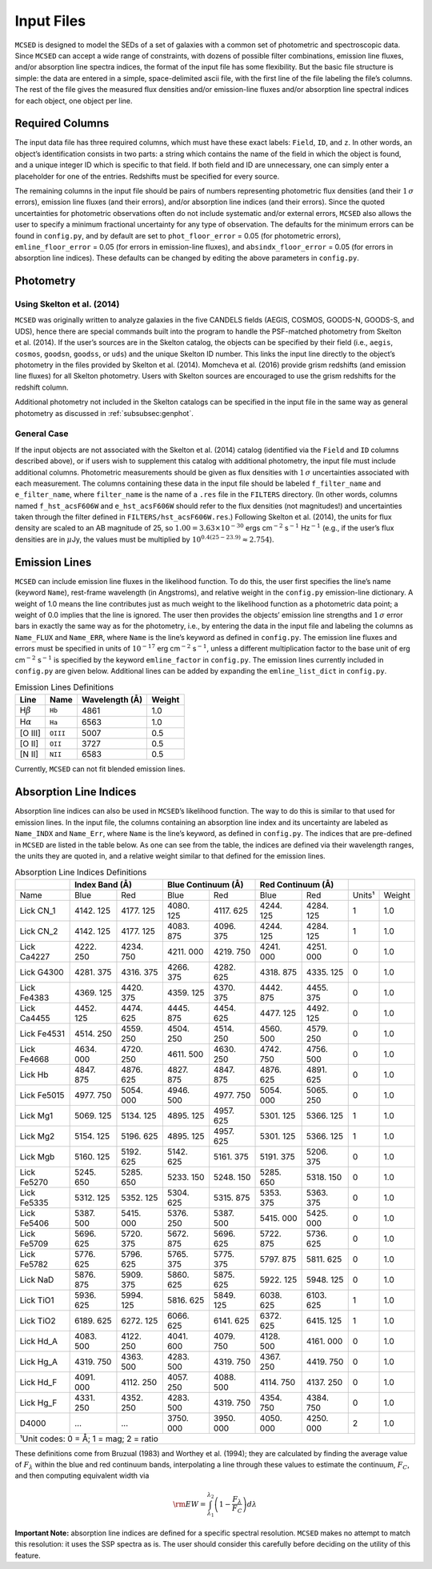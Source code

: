 .. _section:inputs:

Input Files
===========

``MCSED`` is designed to model the SEDs of a set of galaxies with a
common set of photometric and spectroscopic data. Since ``MCSED`` can
accept a wide range of constraints, with dozens of possible filter
combinations, emission line fluxes, and/or absorption line spectra
indices, the format of the input file has some flexibility. But the
basic file structure is simple: the data are entered in a simple,
space-delimited ascii file, with the first line of the file labeling the
file’s columns. The rest of the file gives the measured flux densities
and/or emission-line fluxes and/or absorption line spectral indices for
each object, one object per line.

.. _subsec:columns:

Required Columns
----------------

The input data file has three required columns, which must have these
exact labels: ``Field``, ``ID``, and ``z``. In other words, an
object’s identification consists in two parts: a string which contains
the name of the field in which the object is found, and a unique integer
ID which is specific to that field. If both field and ID are
unnecessary, one can simply enter a placeholder for one of the entries.
Redshifts must be specified for every source.

The remaining columns in the input file should be pairs of numbers
representing photometric flux densities (and their :math:`1\,\sigma`
errors), emission line fluxes (and their errors), and/or absorption line
indices (and their errors). Since the quoted uncertainties for
photometric observations often do not include systematic and/or external
errors, ``MCSED`` also allows the user to specify a minimum fractional
uncertainty for any type of observation. The defaults for the minimum
errors can be found in ``config.py``, and by default are set to
``phot_floor_error`` = 0.05 (for photometric errors),
``emline_floor_error`` = 0.05 (for errors in emission-line fluxes), and
``absindx_floor_error`` = 0.05 (for errors in absorption line indices).
These defaults can be changed by editing the above parameters in
``config.py``.

.. _subsec:photometry:

Photometry
----------

.. _subsubsec:skelton:

Using Skelton et al. (2014)
~~~~~~~~~~~~~~~~~~~~~~~~~~~

``MCSED`` was originally written to analyze galaxies in the five CANDELS
fields (AEGIS, COSMOS, GOODS-N, GOODS-S, and UDS), hence there are
special commands built into the program to handle the PSF-matched
photometry from Skelton et al. (2014). If the user’s sources are in the
Skelton catalog, the objects can be specified by their field (i.e.,
``aegis``, ``cosmos``, ``goodsn``, ``goodss``, or ``uds``) and the
unique Skelton ID number. This links the input line directly to the
object’s photometry in the files provided by Skelton et al. (2014).
Momcheva et al. (2016) provide grism redshifts (and emission line
fluxes) for all Skelton photometry. Users with Skelton sources are
encouraged to use the grism redshifts for the redshift column.

Additional photometry not included in the Skelton catalogs can be
specified in the input file in the same way as general photometry as
discussed in :ref:`subsubsec:genphot`.

.. _subsubsec:genphot:

General Case
~~~~~~~~~~~~

If the input objects are not associated with the Skelton et al. (2014) catalog
(identified via the ``Field`` and ``ID`` columns described above), or if users
wish to supplement this catalog with additional photometry, the input file must
include additional columns. Photometric measurements should be given as flux
densities with :math:`1\,\sigma` uncertainties associated with each
measurement. The columns containing these data in the input file should be labeled
``f_filter_name`` and ``e_filter_name``, where ``filter_name`` is the
name of a ``.res`` file in the ``FILTERS`` directory. (In other words,
columns named ``f_hst_acsF606W`` and ``e_hst_acsF606W`` should refer to
the flux densities (not magnitudes!) and uncertainties taken through the
filter defined in ``FILTERS/hst_acsF606W.res``.) Following Skelton
et al. (2014), the units for flux density are scaled to an AB magnitude
of 25, so :math:`1.00 = 3.63 \times 10^{-30}` ergs cm\ :math:`^{-2}` s\ :math:`^{-1}` Hz\ :math:`^{-1}` (e.g., if the user’s flux densities are in :math:`\mu`\ Jy, the values must be multiplied by :math:`10^{0.4(25-23.9)} \approx 2.754`).

.. _subsec:emission-lines:

Emission Lines
--------------

``MCSED`` can include emission line fluxes in the likelihood function.
To do this, the user first specifies the line’s name (keyword ``Name``),
rest-frame wavelength (in Angstroms), and relative weight in the
``config.py`` emission-line dictionary. A weight of 1.0 means the line
contributes just as much weight to the likelihood function as a
photometric data point; a weight of 0.0 implies that the line is
ignored. The user then provides the objects’ emission line strengths and
:math:`1\,\sigma` error bars in exactly the same way as for the
photometry, i.e., by entering the data in the input file and labeling
the columns as ``Name_FLUX`` and ``Name_ERR``, where ``Name`` is the
line’s keyword as defined in ``config.py``. The emission line fluxes and
errors must be specified in units of :math:`10^{-17}` erg
cm\ :math:`^{-2}` s\ :math:`^{-1}`, unless a different multiplication
factor to the base unit of erg cm\ :math:`^{-2}` s\ :math:`^{-1}` is
specified by the keyword ``emline_factor`` in ``config.py``. The
emission lines currently included in ``config.py`` are given below.
Additional lines can be added by expanding the ``emline_list_dict`` in
``config.py``.

.. table:: Emission Lines Definitions

   +------------------------+----------+------------+--------+
   |  Line                  | Name     | Wavelength | Weight | 
   |                        |          | (Å)        |        |        
   +========================+==========+============+========+
   | H\ :math:`\beta`       | ``Hb``   | 4861       | 1.0    |
   +------------------------+----------+------------+--------+
   | H\ :math:`\alpha`      | ``Ha``   | 6563       | 1.0    |
   +------------------------+----------+------------+--------+
   | [O III]                | ``OIII`` | 5007       | 0.5    |
   +------------------------+----------+------------+--------+
   | [O II]                 | ``OII``  | 3727       | 0.5    |
   +------------------------+----------+------------+--------+
   | [N II]                 | ``NII``  | 6583       | 0.5    |
   +------------------------+----------+------------+--------+

Currently, ``MCSED`` can not fit blended emission lines.

.. _subsec:absorption-lines:

Absorption Line Indices
-----------------------

Absorption line indices can also be used in ``MCSED``’s likelihood
function. The way to do this is similar to that used for emission lines.
In the input file, the columns containing an absorption line index and
its uncertainty are labeled as ``Name_INDX`` and ``Name_Err``, where
``Name`` is the line’s keyword, as defined in ``config.py``. The indices
that are pre-defined in ``MCSED`` are listed in the table below. As one can see from the table,
the indices are defined via their wavelength ranges, the units they are
quoted in, and a relative weight similar to that defined for the
emission lines.

.. table:: Absorption Line Indices Definitions

   +-------+-------+--------+-------+------------+-------+-----------+-------+-------+
   |       | Index Band (Å) | Blue Continuum (Å) | Red Continuum (Å) |               |
   +=======+=======+========+=======+============+=======+===========+=======+=======+
   | Name  | Blue  | Red    | Blue  | Red        | Blue  | Red       | Units¹| Weight|
   +-------+-------+--------+-------+------------+-------+-----------+-------+-------+
   | Lick  | 4142. | 4177.  | 4080. | 4117.      | 4244. | 4284.     | 1     | 1.0   |
   | CN_1  | 125   | 125    | 125   | 625        | 125   | 125       |       |       |
   +-------+-------+--------+-------+------------+-------+-----------+-------+-------+
   | Lick  | 4142. | 4177.  | 4083. | 4096.      | 4244. | 4284.     | 1     | 1.0   |
   | CN_2  | 125   | 125    | 875   | 375        | 125   | 125       |       |       |
   +-------+-------+--------+-------+------------+-------+-----------+-------+-------+
   | Lick  | 4222. | 4234.  | 4211. | 4219.      | 4241. | 4251.     | 0     | 1.0   |
   | Ca4227| 250   | 750    | 000   | 750        | 000   | 000       |       |       |
   +-------+-------+--------+-------+------------+-------+-----------+-------+-------+
   | Lick  | 4281. | 4316.  | 4266. | 4282.      | 4318. | 4335.     | 0     | 1.0   |
   | G4300 | 375   | 375    | 375   | 625        | 875   | 125       |       |       |
   +-------+-------+--------+-------+------------+-------+-----------+-------+-------+
   | Lick  | 4369. | 4420.  | 4359. | 4370.      | 4442. | 4455.     | 0     | 1.0   |
   | Fe4383| 125   | 375    | 125   | 375        | 875   | 375       |       |       |
   +-------+-------+--------+-------+------------+-------+-----------+-------+-------+
   | Lick  | 4452. | 4474.  | 4445. | 4454.      | 4477. | 4492.     | 0     | 1.0   |
   | Ca4455| 125   | 625    | 875   | 625        | 125   | 125       |       |       |
   +-------+-------+--------+-------+------------+-------+-----------+-------+-------+
   | Lick  | 4514. | 4559.  | 4504. | 4514.      | 4560. | 4579.     | 0     | 1.0   |
   | Fe4531| 250   | 250    | 250   | 250        | 500   | 250       |       |       |
   +-------+-------+--------+-------+------------+-------+-----------+-------+-------+
   | Lick  | 4634. | 4720.  | 4611. | 4630.      | 4742. | 4756.     | 0     | 1.0   |
   | Fe4668| 000   | 250    | 500   | 250        | 750   | 500       |       |       |
   +-------+-------+--------+-------+------------+-------+-----------+-------+-------+
   | Lick  | 4847. | 4876.  | 4827. | 4847.      | 4876. | 4891.     | 0     | 1.0   |
   | Hb    | 875   | 625    | 875   | 875        | 625   | 625       |       |       |
   +-------+-------+--------+-------+------------+-------+-----------+-------+-------+
   | Lick  | 4977. | 5054.  | 4946. | 4977.      | 5054. | 5065.     | 0     | 1.0   |
   | Fe5015| 750   | 000    | 500   | 750        | 000   | 250       |       |       |
   +-------+-------+--------+-------+------------+-------+-----------+-------+-------+
   | Lick  | 5069. | 5134.  | 4895. | 4957.      | 5301. | 5366.     | 1     | 1.0   |
   | Mg1   | 125   | 125    | 125   | 625        | 125   | 125       |       |       |
   +-------+-------+--------+-------+------------+-------+-----------+-------+-------+
   | Lick  | 5154. | 5196.  | 4895. | 4957.      | 5301. | 5366.     | 1     | 1.0   |
   | Mg2   | 125   | 625    | 125   | 625        | 125   | 125       |       |       |
   +-------+-------+--------+-------+------------+-------+-----------+-------+-------+
   | Lick  | 5160. | 5192.  | 5142. | 5161.      | 5191. | 5206.     | 0     | 1.0   |
   | Mgb   | 125   | 625    | 625   | 375        | 375   | 375       |       |       |
   +-------+-------+--------+-------+------------+-------+-----------+-------+-------+
   | Lick  | 5245. | 5285.  | 5233. | 5248.      | 5285. | 5318.     | 0     | 1.0   |
   | Fe5270| 650   | 650    | 150   | 150        | 650   | 150       |       |       |
   +-------+-------+--------+-------+------------+-------+-----------+-------+-------+
   | Lick  | 5312. | 5352.  | 5304. | 5315.      | 5353. | 5363.     | 0     | 1.0   |
   | Fe5335| 125   | 125    | 625   | 875        | 375   | 375       |       |       |
   +-------+-------+--------+-------+------------+-------+-----------+-------+-------+
   | Lick  | 5387. | 5415.  | 5376. | 5387.      | 5415. | 5425.     | 0     | 1.0   |
   | Fe5406| 500   | 000    | 250   | 500        | 000   | 000       |       |       |
   +-------+-------+--------+-------+------------+-------+-----------+-------+-------+
   | Lick  | 5696. | 5720.  | 5672. | 5696.      | 5722. | 5736.     | 0     | 1.0   |
   | Fe5709| 625   | 375    | 875   | 625        | 875   | 625       |       |       |
   +-------+-------+--------+-------+------------+-------+-----------+-------+-------+
   | Lick  | 5776. | 5796.  | 5765. | 5775.      | 5797. | 5811.     | 0     | 1.0   |
   | Fe5782| 625   | 625    | 375   | 375        | 875   | 625       |       |       |
   +-------+-------+--------+-------+------------+-------+-----------+-------+-------+
   | Lick  | 5876. | 5909.  | 5860. | 5875.      | 5922. | 5948.     | 0     | 1.0   |
   | NaD   | 875   | 375    | 625   | 625        | 125   | 125       |       |       |
   +-------+-------+--------+-------+------------+-------+-----------+-------+-------+
   | Lick  | 5936. | 5994.  | 5816. | 5849.      | 6038. | 6103.     | 1     | 1.0   |
   | TiO1  | 625   | 125    | 625   | 125        | 625   | 625       |       |       |
   +-------+-------+--------+-------+------------+-------+-----------+-------+-------+
   | Lick  | 6189. | 6272.  | 6066. | 6141.      | 6372. | 6415.     | 1     | 1.0   |
   | TiO2  | 625   | 125    | 625   | 625        | 625   | 125       |       |       |
   +-------+-------+--------+-------+------------+-------+-----------+-------+-------+
   | Lick  | 4083. | 4122.  | 4041. | 4079.      | 4128. | 4161.     | 0     | 1.0   |
   | Hd_A  | 500   | 250    | 600   | 750        | 500   | 000       |       |       |
   +-------+-------+--------+-------+------------+-------+-----------+-------+-------+
   | Lick  | 4319. | 4363.  | 4283. | 4319.      | 4367. | 4419.     | 0     | 1.0   |
   | Hg_A  | 750   | 500    | 500   | 750        | 250   | 750       |       |       |
   +-------+-------+--------+-------+------------+-------+-----------+-------+-------+
   | Lick  | 4091. | 4112.  | 4057. | 4088.      | 4114. | 4137.     | 0     | 1.0   |
   | Hd_F  | 000   | 250    | 250   | 500        | 750   | 250       |       |       |
   +-------+-------+--------+-------+------------+-------+-----------+-------+-------+
   | Lick  | 4331. | 4352.  | 4283. | 4319.      | 4354. | 4384.     | 0     | 1.0   |
   | Hg_F  | 250   | 250    | 500   | 750        | 750   | 750       |       |       |
   +-------+-------+--------+-------+------------+-------+-----------+-------+-------+
   | D4000 | …     | …      | 3750. | 3950.      | 4050. | 4250.     | 2     | 1.0   |
   |       |       |        | 000   | 000        | 000   | 000       |       |       |
   +-------+-------+--------+-------+------------+-------+-----------+-------+-------+
   |¹Unit codes: 0 = Å; 1 = mag; 2 = ratio                                           |
   +-------+-------+--------+-------+------------+-------+-----------+-------+-------+

These definitions come from Bruzual (1983) and Worthey et al. (1994);
they are calculated by finding the average value of :math:`F_{\lambda}`
within the blue and red continuum bands, interpolating a line through
these values to estimate the continuum, :math:`F_C`, and then computing
equivalent width via

.. math:: {\rm EW} = \int_{\lambda_1}^{\lambda_2} \left( 1 - \frac{F_{\lambda}}{F_C} \right) d\lambda

**Important Note:** absorption line indices are defined for a specific
spectral resolution. ``MCSED`` makes no attempt to match this
resolution: it uses the SSP spectra as is. The user should consider this
carefully before deciding on the utility of this feature.
